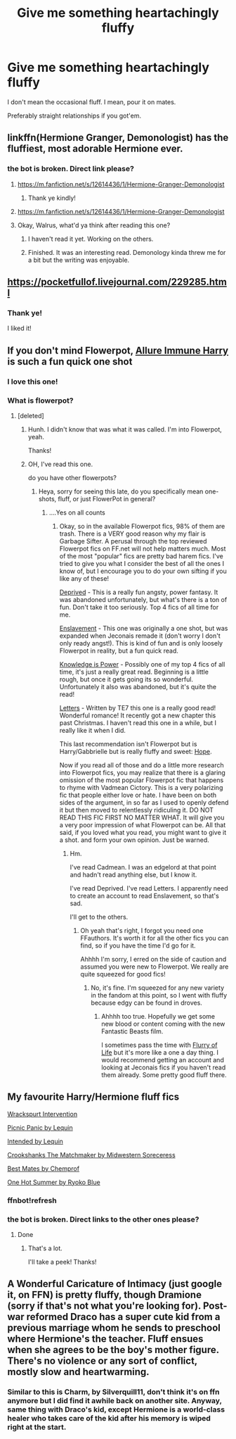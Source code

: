 #+TITLE: Give me something heartachingly fluffy

* Give me something heartachingly fluffy
:PROPERTIES:
:Score: 36
:DateUnix: 1533214893.0
:DateShort: 2018-Aug-02
:FlairText: Request
:END:
I don't mean the occasional fluff. I mean, pour it on mates.

Preferably straight relationships if you got'em.


** linkffn(Hermione Granger, Demonologist) has the fluffiest, most adorable Hermione ever.
:PROPERTIES:
:Author: how_to_choose_a_name
:Score: 11
:DateUnix: 1533216641.0
:DateShort: 2018-Aug-02
:END:

*** the bot is broken. Direct link please?
:PROPERTIES:
:Score: 3
:DateUnix: 1533216679.0
:DateShort: 2018-Aug-02
:END:

**** [[https://m.fanfiction.net/s/12614436/1/Hermione-Granger-Demonologist]]
:PROPERTIES:
:Author: how_to_choose_a_name
:Score: 5
:DateUnix: 1533219319.0
:DateShort: 2018-Aug-02
:END:

***** Thank ye kindly!
:PROPERTIES:
:Score: 2
:DateUnix: 1533219398.0
:DateShort: 2018-Aug-02
:END:


**** [[https://m.fanfiction.net/s/12614436/1/Hermione-Granger-Demonologist]]
:PROPERTIES:
:Author: how_to_choose_a_name
:Score: 3
:DateUnix: 1533219329.0
:DateShort: 2018-Aug-02
:END:


**** Okay, Walrus, what'd ya think after reading this one?
:PROPERTIES:
:Author: the-phony-pony
:Score: 1
:DateUnix: 1533315072.0
:DateShort: 2018-Aug-03
:END:

***** I haven't read it yet. Working on the others.
:PROPERTIES:
:Score: 1
:DateUnix: 1533315801.0
:DateShort: 2018-Aug-03
:END:


***** Finished. It was an interesting read. Demonology kinda threw me for a bit but the writing was enjoyable.
:PROPERTIES:
:Score: 1
:DateUnix: 1533488533.0
:DateShort: 2018-Aug-05
:END:


** [[https://pocketfullof.livejournal.com/229285.html]]
:PROPERTIES:
:Author: A_Dozen_Lemmings
:Score: 6
:DateUnix: 1533215396.0
:DateShort: 2018-Aug-02
:END:

*** Thank ye!

I liked it!
:PROPERTIES:
:Score: 2
:DateUnix: 1533254103.0
:DateShort: 2018-Aug-03
:END:


** If you don't mind Flowerpot, [[https://m.fanfiction.net/s/8848598/1/Allure-Immune-Harry][Allure Immune Harry]] is such a fun quick one shot
:PROPERTIES:
:Author: ladrlee
:Score: 5
:DateUnix: 1533236109.0
:DateShort: 2018-Aug-02
:END:

*** I love this one!
:PROPERTIES:
:Score: 2
:DateUnix: 1533244433.0
:DateShort: 2018-Aug-03
:END:


*** What is flowerpot?
:PROPERTIES:
:Score: 2
:DateUnix: 1533253592.0
:DateShort: 2018-Aug-03
:END:

**** [deleted]
:PROPERTIES:
:Score: 3
:DateUnix: 1533254058.0
:DateShort: 2018-Aug-03
:END:

***** Hunh. I didn't know that was what it was called. I'm into Flowerpot, yeah.

Thanks!
:PROPERTIES:
:Score: 3
:DateUnix: 1533254082.0
:DateShort: 2018-Aug-03
:END:


***** OH, I've read this one.

do you have other flowerpots?
:PROPERTIES:
:Score: 4
:DateUnix: 1533254588.0
:DateShort: 2018-Aug-03
:END:

****** Heya, sorry for seeing this late, do you specifically mean one-shots, fluff, or just FlowerPot in general?
:PROPERTIES:
:Author: ladrlee
:Score: 1
:DateUnix: 1533658471.0
:DateShort: 2018-Aug-07
:END:

******* ....Yes on all counts
:PROPERTIES:
:Score: 2
:DateUnix: 1533658708.0
:DateShort: 2018-Aug-07
:END:

******** Okay, so in the available Flowerpot fics, 98% of them are trash. There is a VERY good reason why my flair is Garbage Sifter. A perusal through the top reviewed Flowerpot fics on FF.net will not help matters much. Most of the most "popular" fics are pretty bad harem fics. I've tried to give you what I consider the best of all the ones I know of, but I encourage you to do your own sifting if you like any of these!

[[https://www.fanfiction.net/s/7402590/1/Deprived][Deprived]] - This is a really fun angsty, power fantasy. It was abandoned unfortunately, but what's there is a ton of fun. Don't take it too seriously. Top 4 fics of all time for me.

[[https://jeconais.fanficauthors.net/Enslavement/index/][Enslavement]] - This one was originally a one shot, but was expanded when Jeconais remade it (don't worry I don't only ready angst!). This is kind of fun and is only loosely Flowerpot in reality, but a fun quick read.

[[https://www.fanfiction.net/s/5142565/1/Knowledge-is-Power][Knowledge is Power]] - Possibly one of my top 4 fics of all time, it's just a really great read. Beginning is a little rough, but once it gets going its so wonderful. Unfortunately it also was abandoned, but it's quite the read!

[[https://www.fanfiction.net/s/6535391/1/Letters][Letters]] - Written by TE7 this one is a really good read! Wonderful romance! It recently got a new chapter this past Christmas. I haven't read this one in a while, but I really like it when I did.

This last recommendation isn't Flowerpot but is Harry/Gabbrielle but is really fluffy and sweet: [[https://jeconais.fanficauthors.net/Hope/index/][Hope]].

Now if you read all of those and do a little more research into Flowerpot fics, you may realize that there is a glaring omission of the most popular Flowerpot fic that happens to rhyme with Vadmean Cictory. This is a very polarizing fic that people either love or hate. I have been on both sides of the argument, in so far as I used to openly defend it but then moved to relentlessly ridiculing it. DO NOT READ THIS FIC FIRST NO MATTER WHAT. It will give you a very poor impression of what Flowerpot can be. All that said, if you loved what you read, you might want to give it a shot. and form your own opinion. Just be warned.
:PROPERTIES:
:Author: ladrlee
:Score: 2
:DateUnix: 1533660339.0
:DateShort: 2018-Aug-07
:END:

********* Hm.

I've read Cadmean. I was an edgelord at that point and hadn't read anything else, but I know it.

I've read Deprived. I've read Letters. I apparently need to create an account to read Enslavement, so that's sad.

I'll get to the others.
:PROPERTIES:
:Score: 2
:DateUnix: 1533660515.0
:DateShort: 2018-Aug-07
:END:

********** Oh yeah that's right, I forgot you need one FFauthors. It's worth it for all the other fics you can find, so if you have the time I'd go for it.

Ahhhh I'm sorry, I erred on the side of caution and assumed you were new to Flowerpot. We really are quite squeezed for good fics!
:PROPERTIES:
:Author: ladrlee
:Score: 1
:DateUnix: 1533660874.0
:DateShort: 2018-Aug-07
:END:

*********** No, it's fine. I'm squeezed for any new variety in the fandom at this point, so I went with fluffy because edgy can be found in droves.
:PROPERTIES:
:Score: 2
:DateUnix: 1533660972.0
:DateShort: 2018-Aug-07
:END:

************ Ahhhh too true. Hopefully we get some new blood or content coming with the new Fantastic Beasts film.

I sometimes pass the time with [[https://www.fanfiction.net/s/9484157/1/The-Flurry-of-Life][Flurry of Life]] but it's more like a one a day thing. I would recommend getting an account and looking at Jeconais fics if you haven't read them already. Some pretty good fluff there.
:PROPERTIES:
:Author: ladrlee
:Score: 1
:DateUnix: 1533662033.0
:DateShort: 2018-Aug-07
:END:


** My favourite Harry/Hermione fluff fics

[[https://www.fanfiction.net/s/7031257/1/Wrackspurt-Intervention][Wrackspurt Intervention]]

[[https://www.fanfiction.net/s/12265183/1/Picnic-Panic][Picnic Panic by Lequin]]

[[https://www.fanfiction.net/s/12323580/1/Intended][Intended by Lequin]]

[[https://www.fanfiction.net/s/9376485/1/Crookshanks-the-Matchmaker][Crookshanks The Matchmaker by Midwestern Soreceress]]

[[https://www.fanfiction.net/s/6201549/1/Best-Mates][Best Mates by Chemprof]]

[[https://www.portkey-archive.org/story/14/1][One Hot Summer by Ryoko Blue]]
:PROPERTIES:
:Author: Sheenkah
:Score: 4
:DateUnix: 1533221036.0
:DateShort: 2018-Aug-02
:END:

*** ffnbot!refresh
:PROPERTIES:
:Score: 1
:DateUnix: 1533244794.0
:DateShort: 2018-Aug-03
:END:


*** the bot is broken. Direct links to the other ones please?
:PROPERTIES:
:Score: 1
:DateUnix: 1533221168.0
:DateShort: 2018-Aug-02
:END:

**** Done
:PROPERTIES:
:Author: Sheenkah
:Score: 1
:DateUnix: 1533228352.0
:DateShort: 2018-Aug-02
:END:

***** That's a lot.

I'll take a peek! Thanks!
:PROPERTIES:
:Score: 1
:DateUnix: 1533254764.0
:DateShort: 2018-Aug-03
:END:


** A Wonderful Caricature of Intimacy (just google it, on FFN) is pretty fluffy, though Dramione (sorry if that's not what you're looking for). Post-war reformed Draco has a super cute kid from a previous marriage whom he sends to preschool where Hermione's the teacher. Fluff ensues when she agrees to be the boy's mother figure. There's no violence or any sort of conflict, mostly slow and heartwarming.
:PROPERTIES:
:Author: Cowtheduck
:Score: 0
:DateUnix: 1533231198.0
:DateShort: 2018-Aug-02
:END:

*** Similar to this is Charm, by Silverquill11, don't think it's on ffn anymore but I did find it awhile back on another site. Anyway, same thing with Draco's kid, except Hermione is a world-class healer who takes care of the kid after his memory is wiped right at the start.
:PROPERTIES:
:Author: JK2137
:Score: 1
:DateUnix: 1533293664.0
:DateShort: 2018-Aug-03
:END:
